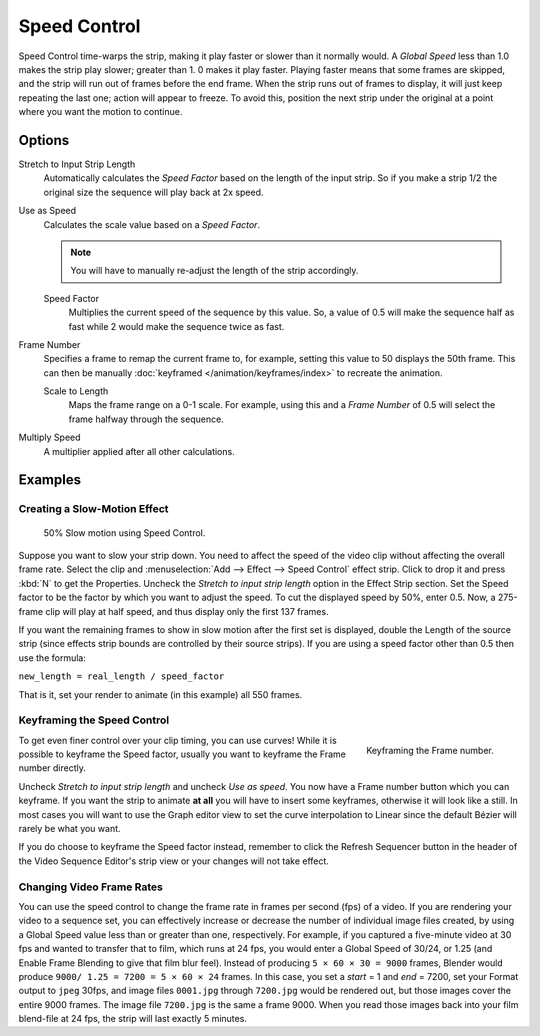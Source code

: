 .. _bpy.types.SpeedControlSequence:

*************
Speed Control
*************

Speed Control time-warps the strip, making it play faster or slower than it normally would.
A *Global Speed* less than 1.0 makes the strip play slower; greater than 1.
0 makes it play faster. Playing faster means that some frames are skipped,
and the strip will run out of frames before the end frame.
When the strip runs out of frames to display, it will just keep repeating the last one;
action will appear to freeze. To avoid this,
position the next strip under the original at a point where you want the motion to continue.


Options
=======

Stretch to Input Strip Length
   Automatically calculates the *Speed Factor* based on the length of the input strip.
   So if you make a strip 1/2 the original size the sequence will play back at 2x speed.
Use as Speed
   Calculates the scale value based on a *Speed Factor*.

   .. note::

      You will have to manually re-adjust the length of the strip accordingly.

   Speed Factor
      Multiplies the current speed of the sequence by this value.
      So, a value of 0.5 will make the sequence half as fast while 2 would make the sequence twice as fast.
Frame Number
   Specifies a frame to remap the current frame to,
   for example, setting this value to 50 displays the 50th frame.
   This can then be manually :doc:`keyframed </animation/keyframes/index>` to recreate the animation.

   Scale to Length
      Maps the frame range on a 0-1 scale. For example, using this and a *Frame Number*
      of 0.5 will select the frame halfway through the sequence.
Multiply Speed
   A multiplier applied after all other calculations.


Examples
========

Creating a Slow-Motion Effect
-----------------------------

.. figure:: /images/editors_vse_sequencer_strips_effects_speed-control_example.jpg
   :width: 300px

   50% Slow motion using Speed Control.

Suppose you want to slow your strip down.
You need to affect the speed of the video clip without affecting the overall frame rate.
Select the clip and :menuselection:`Add --> Effect --> Speed Control` effect strip.
Click to drop it and press :kbd:`N` to get the Properties.
Uncheck the *Stretch to input strip length* option in the Effect Strip section.
Set the Speed factor to be the factor by which you want to adjust the speed.
To cut the displayed speed by 50%, enter 0.5.
Now, a 275-frame clip will play at half speed, and thus display only the first 137 frames.

If you want the remaining frames to show in slow motion after the first set is displayed,
double the Length of the source strip
(since effects strip bounds are controlled by their source strips).
If you are using a speed factor other than 0.5 then use the formula:

``new_length = real_length / speed_factor``

That is it, set your render to animate (in this example) all 550 frames.


Keyframing the Speed Control
----------------------------

.. figure:: /images/editors_vse_sequencer_strips_effects_speed-control_keyframing.png
   :align: right

   Keyframing the Frame number.

To get even finer control over your clip timing, you can use curves!
While it is possible to keyframe the Speed factor,
usually you want to keyframe the Frame number directly.

Uncheck *Stretch to input strip length* and uncheck *Use as speed*.
You now have a Frame number button which you can keyframe.
If you want the strip to animate **at all** you will have to insert some keyframes,
otherwise it will look like a still. In most cases you will want to use the Graph editor view
to set the curve interpolation to Linear since the default Bézier will rarely be what you
want.

If you do choose to keyframe the Speed factor instead, remember to click the Refresh Sequencer
button in the header of the Video Sequence Editor's strip view or your changes will not take
effect.


Changing Video Frame Rates
--------------------------

You can use the speed control to change the frame rate in frames per second (fps) of a video.
If you are rendering your video to a sequence set,
you can effectively increase or decrease the number of individual image files created,
by using a Global Speed value less than or greater than one, respectively. For example,
if you captured a five-minute video at 30 fps and wanted to transfer that to film,
which runs at 24 fps, you would enter a Global Speed of 30/24, or 1.25
(and Enable Frame Blending to give that film blur feel).
Instead of producing ``5 × 60 × 30 = 9000`` frames,
Blender would produce ``9000/ 1.25 = 7200 = 5 × 60 × 24`` frames.
In this case, you set a *start* = 1 and *end* = 7200, set your Format output to ``jpeg`` 30fps,
and image files ``0001.jpg`` through ``7200.jpg`` would be rendered out,
but those images cover the entire 9000 frames. The image file ``7200.jpg`` is the same a frame 9000.
When you read those images back into your film blend-file at 24 fps, the strip will last exactly 5 minutes.
